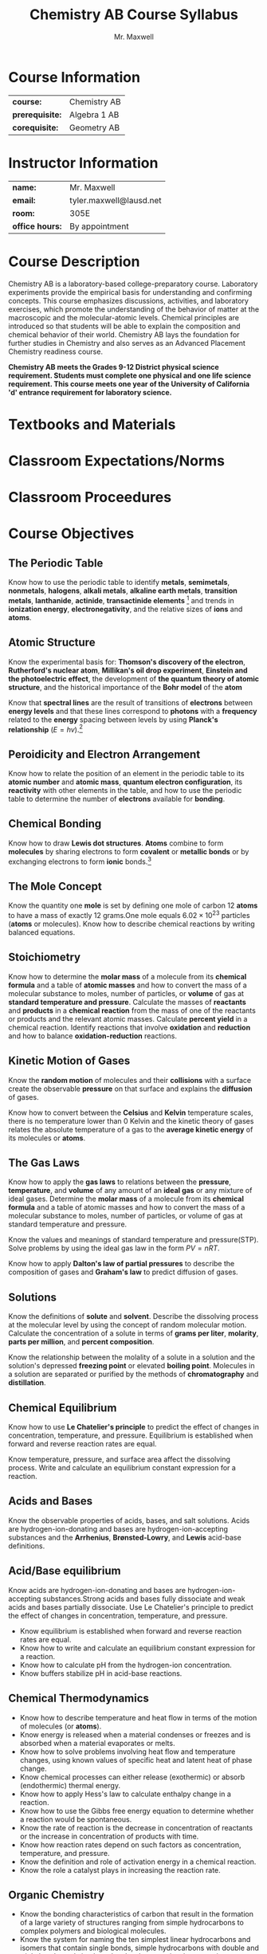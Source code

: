 #+title: Chemistry AB Course Syllabus
#+author: Mr. Maxwell
#+startup: indent
#+latex_header:\usepackage{geometry}
#+latex_header:\geometry{margin=2cm}

* Course Information
#+ATTR_LaTeX: :center nil
| *course:*       | Chemistry AB |
| *prerequisite:* | Algebra 1 AB |
| *corequisite:*  | Geometry AB  |

* Instructor Information
#+ATTR_LaTeX: :center nil
| *name:*         | Mr. Maxwell             |
| *email:*        | tyler.maxwell@lausd.net |
| *room:*         | 305E                    |
| *office hours:* | By appointment          |

* Course Description
Chemistry AB is a laboratory-based college-preparatory course. Laboratory experiments provide the empirical basis for understanding and confirming concepts. This course emphasizes discussions, activities, and laboratory exercises, which promote the understanding of the behavior of matter at the macroscopic and the molecular-atomic levels. Chemical principles are introduced so that students will be able to explain the composition and chemical behavior of their world. Chemistry AB lays the foundation for further studies in Chemistry and also serves as an Advanced Placement Chemistry readiness course. 

*Chemistry AB meets the Grades 9-12 District physical science requirement. Students must complete one physical and one life science requirement. This course meets one year of the University of California 'd' entrance requirement for laboratory science.*

* Textbooks and Materials

* Classroom Expectations/Norms

* Classroom Proceedures

* Course Objectives

** The Periodic Table
Know how to use the periodic table to identify *metals*, *semimetals*, *nonmetals*, *halogens*, *alkali metals*, *alkaline earth metals*, *transition metals*, *lanthanide*, *actinide*, *transactinide elements* [fn:transactinide:know that the transuranium elements were synthesized and identified in laboratory experiments through the use of *nuclear accelerators*.] and trends in *ionization energy*, *electronegativity*, and the relative sizes of *ions* and **atoms**.

** Atomic Structure
Know the experimental basis for: *Thomson's discovery of the electron*, *Rutherford's nuclear atom*, *Millikan's oil drop experiment*, *Einstein and the photoelectric effect*, the development of *the quantum theory of atomic structure*, and the historical importance of the *Bohr model* of the *atom*

Know that *spectral lines* are the result of transitions of *electrons* between *energy levels* and that these lines correspond to *photons* with a *frequency* related to the *energy* spacing between levels by using *Planck's relationship* ($E = hv$).[fn::Know the nucleus of the atom is much smaller than the atom yet contains most of its mass.]

** Peroidicity and Electron Arrangement
Know how to relate the position of an element in the periodic table to its *atomic number* and *atomic mass*, *quantum electron configuration*, its *reactivity* with other elements in the table, and how to use the periodic table to determine the number of *electrons* available for *bonding*.

** Chemical Bonding
Know how to draw *Lewis dot structures*. *Atoms* combine to form *molecules* by sharing electrons to form *covalent* or *metallic bonds* or by exchanging electrons to form *ionic* bonds.[fn::Know chemical bonds between *atoms* in molecules such as H_2, CH_4, NH_3, H_2, CCH_2, N_2, Cl_2, and many large biological molecules are covalent.]

** The Mole Concept
Know the quantity one *mole* is set by defining one mole of carbon 12 *atoms* to have a mass of exactly 12 grams.One mole equals $6.02 \times 10^{23}$ particles (*atoms* or molecules). Know how to describe chemical reactions by writing balanced equations.

** Stoichiometry
Know how to determine the *molar mass* of a molecule from its *chemical formula* and a table of *atomic masses* and how to convert the mass of a molecular substance to moles, number of particles, or *volume* of gas at *standard temperature and pressure*.
Calculate the masses of *reactants* and *products* in a *chemical reaction* from the mass of one of the reactants or products and the relevant atomic masses. Calculate *percent yield* in a chemical reaction. Identify reactions that involve *oxidation* and *reduction* and how to balance *oxidation-reduction* reactions.

** Kinetic Motion of Gases
Know the *random motion* of molecules and their *collisions* with a surface create the observable *pressure* on that surface and explains the *diffusion* of gases.

Know how to convert between the *Celsius* and *Kelvin* temperature scales, there is no temperature lower than 0 Kelvin and the kinetic theory of gases relates the absolute temperature of a gas to the *average kinetic energy* of its molecules or *atoms*.

** The Gas Laws
Know how to apply the *gas laws* to relations between the *pressure*, *temperature*, and *volume* of any amount of an *ideal gas* or any mixture of ideal gases. Determine the *molar mass* of a molecule from its *chemical formula* and a table of atomic masses and how to convert the mass of a molecular substance to moles, number of particles, or volume of gas at standard temperature and pressure.

Know the values and meanings of standard temperature and pressure(STP). Solve problems by using the ideal gas law in the form $PV = nRT$.

Know how to apply *Dalton's law of partial pressures* to describe the composition of gases and *Graham's law* to predict diffusion of gases.

** Solutions
Know the definitions of *solute* and *solvent*. Describe the dissolving process at the molecular level by using the concept of random molecular motion. Calculate the concentration of a solute in terms of *grams per liter*, *molarity*, *parts per million*, and *percent composition*.

Know the relationship between the molality of a solute in a solution and the solution's depressed *freezing point* or elevated *boiling point*. Molecules in a solution are separated or purified by the methods of *chromatography* and *distillation*.

** Chemical Equilibrium
Know how to use *Le Chatelier's principle* to predict the effect of changes in concentration, temperature, and pressure. Equilibrium is established when forward and reverse reaction rates are equal.

Know temperature, pressure, and surface area affect the dissolving process. Write and calculate an equilibrium constant expression for a reaction.

** Acids and Bases
Know the observable properties of acids, bases, and salt solutions. Acids are hydrogen-ion-donating and bases are hydrogen-ion-accepting substances and the *Arrhenius*, *Brønsted-Lowry*, and *Lewis* acid-base definitions.

** Acid/Base equilibrium
Know acids are hydrogen-ion-donating and bases are hydrogen-ion-accepting substances.Strong acids and bases fully dissociate and weak acids and bases partially dissociate. Use Le Chatelier's principle to predict the effect of changes in concentration, temperature, and pressure.
- Know equilibrium is established when forward and reverse reaction rates are equal.
- Know how to write and calculate an equilibrium constant expression for a reaction.
- Know how to calculate pH from the hydrogen-ion concentration.
- Know buffers stabilize pH in acid-base reactions.

** Chemical Thermodynamics

- Know how to describe temperature and heat flow in terms of the motion of molecules (or *atoms*).
- Know energy is released when a material condenses or freezes and is absorbed when a material evaporates or melts.
- Know how to solve problems involving heat flow and temperature changes, using known values of specific heat and latent heat of phase change.
- Know chemical processes can either release (exothermic) or absorb (endothermic) thermal energy.
- Know how to apply Hess's law to calculate enthalpy change in a reaction.
- Know how to use the Gibbs free energy equation to determine whether a reaction would be spontaneous.
- Know the rate of reaction is the decrease in concentration of reactants or the increase in concentration of products with time.
- Know how reaction rates depend on such factors as concentration, temperature, and pressure.
- Know the definition and role of activation energy in a chemical reaction.
- Know the role a catalyst plays in increasing the reaction rate.

** Organic Chemistry

- Know the bonding characteristics of carbon that result in the formation of a large variety of structures ranging from simple hydrocarbons to complex polymers and biological molecules.
- Know the system for naming the ten simplest linear hydrocarbons and isomers that contain single bonds, simple hydrocarbons with double and triple bonds, and simple molecules that contain a benzene ring.
- Know how to identify the functional groups that form the basis of alcohols, ketones, ethers, amines, esters, aldehydes, and organic acids.
- Know large molecules (polymers), such as proteins, nucleic acids, and starch, are formed by repetitive combinations of simple subunits.
- Know amino acids are the building blocks of proteins.
- Know the R-group structure of amino acids and know how they combine to form the polypeptide backbone structure of proteins.

** Nuclear Chemistry

- Know protons and neutrons in the nucleus are held together by nuclear forces that overcome the electromagnetic repulsion between the protons.
- Know some naturally occurring isotopes of elements are radioactive, as are isotopes formed in nuclear reactions.
- Know the three most common forms of radioactive decay (alpha, beta, and gamma) and know how the nucleus changes in each type of decay.
- Know alpha, beta, and gamma radiation produce different amounts and kinds of damage in matter and have different penetrations.
- Know how to calculate the amount of a radioactive substance remaining after an integral number of half-lives have passed.

** Nuclear Energy

- Know the energy release per gram of material is much larger in nuclear fusion or fission reactions than in chemical reactions. The change in mass (calculated by $E = mc^2$ ) is small but significant in nuclear reactions.

** Particle Physics

- Know protons and neutrons have substructures and consist of particles called quarks.

* Grading Policy

